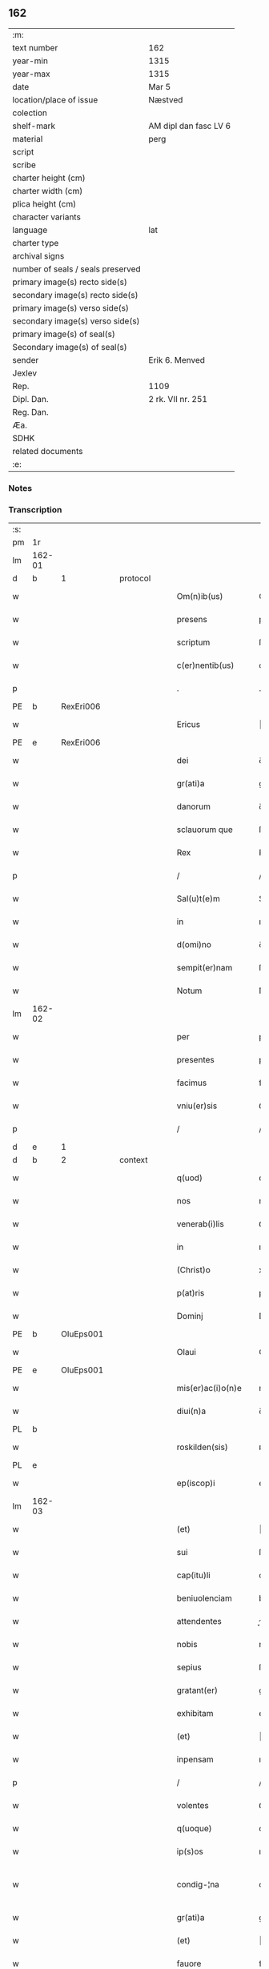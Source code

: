 ** 162

| :m:                               |                       |
| text number                       | 162                   |
| year-min                          | 1315                  |
| year-max                          | 1315                  |
| date                              | Mar 5                 |
| location/place of issue           | Næstved               |
| colection                         |                       |
| shelf-mark                        | AM dipl dan fasc LV 6 |
| material                          | perg                  |
| script                            |                       |
| scribe                            |                       |
| charter height (cm)               |                       |
| charter width (cm)                |                       |
| plica height (cm)                 |                       |
| character variants                |                       |
| language                          | lat                   |
| charter type                      |                       |
| archival signs                    |                       |
| number of seals / seals preserved |                       |
| primary image(s) recto side(s)    |                       |
| secondary image(s) recto side(s)  |                       |
| primary image(s) verso side(s)    |                       |
| secondary image(s) verso side(s)  |                       |
| primary image(s) of seal(s)       |                       |
| Secondary image(s) of seal(s)     |                       |
| sender                            | Erik 6. Menved        |
| Jexlev                            |                       |
| Rep.                              | 1109                  |
| Dipl. Dan.                        | 2 rk. VII nr. 251     |
| Reg. Dan.                         |                       |
| Æa.                               |                       |
| SDHK                              |                       |
| related documents                 |                       |
| :e:                               |                       |

*** Notes


*** Transcription
| :s: |        |   |   |   |   |                      |                |   |   |   |   |     |   |   |   |               |
| pm  | 1r     |   |   |   |   |                      |                |   |   |   |   |     |   |   |   |               |
| lm  | 162-01 |   |   |   |   |                      |                |   |   |   |   |     |   |   |   |               |
| d  | b      | 1  |   | protocol  |   |                      |                |   |   |   |   |     |   |   |   |               |
| w   |        |   |   |   |   | Om(n)ib(us)          | Om̅ıbꝫ          |   |   |   |   | lat |   |   |   |        162-01 |
| w   |        |   |   |   |   | presens              | pꝛeſens        |   |   |   |   | lat |   |   |   |        162-01 |
| w   |        |   |   |   |   | scriptum             | ſcrıptum       |   |   |   |   | lat |   |   |   |        162-01 |
| w   |        |   |   |   |   | c(er)nentib(us)      | c͛nentıbꝫ       |   |   |   |   | lat |   |   |   |        162-01 |
| p   |        |   |   |   |   | .                    | .              |   |   |   |   | lat |   |   |   |        162-01 |
| PE  | b      | RexEri006  |   |   |   |                      |                |   |   |   |   |     |   |   |   |               |
| w   |        |   |   |   |   | Ericus               | ʀıcus         |   |   |   |   | lat |   |   |   |        162-01 |
| PE  | e      | RexEri006  |   |   |   |                      |                |   |   |   |   |     |   |   |   |               |
| w   |        |   |   |   |   | dei                  | ꝺeı            |   |   |   |   | lat |   |   |   |        162-01 |
| w   |        |   |   |   |   | gr(ati)a             | gr̅            |   |   |   |   | lat |   |   |   |        162-01 |
| w   |        |   |   |   |   | danorum              | ꝺnoꝛum        |   |   |   |   | lat |   |   |   |        162-01 |
| w   |        |   |   |   |   | sclauorum que        | ſcluoꝛu que  |   |   |   |   | lat |   |   |   |        162-01 |
| w   |        |   |   |   |   | Rex                  | Rex            |   |   |   |   | lat |   |   |   |        162-01 |
| p   |        |   |   |   |   | /                    | /              |   |   |   |   | lat |   |   |   |        162-01 |
| w   |        |   |   |   |   | Sal(u)t(e)m          | Salt̅m          |   |   |   |   | lat |   |   |   |        162-01 |
| w   |        |   |   |   |   | in                   | ın             |   |   |   |   | lat |   |   |   |        162-01 |
| w   |        |   |   |   |   | d(omi)no             | ꝺn̅o            |   |   |   |   | lat |   |   |   |        162-01 |
| w   |        |   |   |   |   | sempit(er)nam        | ſempıt͛n      |   |   |   |   | lat |   |   |   |        162-01 |
| w   |        |   |   |   |   | Notum                | Notu          |   |   |   |   | lat |   |   |   |        162-01 |
| lm  | 162-02 |   |   |   |   |                      |                |   |   |   |   |     |   |   |   |               |
| w   |        |   |   |   |   | per                  | per            |   |   |   |   | lat |   |   |   |        162-02 |
| w   |        |   |   |   |   | presentes            | pꝛeſentes      |   |   |   |   | lat |   |   |   |        162-02 |
| w   |        |   |   |   |   | facimus              | fcımus        |   |   |   |   | lat |   |   |   |        162-02 |
| w   |        |   |   |   |   | vniu(er)sis          | ỽnıu͛ſıs        |   |   |   |   | lat |   |   |   |        162-02 |
| p   |        |   |   |   |   | /                    | /              |   |   |   |   | lat |   |   |   |        162-02 |
| d  | e      | 1  |   |   |   |                      |                |   |   |   |   |     |   |   |   |               |
| d  | b      | 2  |   | context  |   |                      |                |   |   |   |   |     |   |   |   |               |
| w   |        |   |   |   |   | q(uod)               | ꝙ              |   |   |   |   | lat |   |   |   |        162-02 |
| w   |        |   |   |   |   | nos                  | nos            |   |   |   |   | lat |   |   |   |        162-02 |
| w   |        |   |   |   |   | venerab(i)lis        | ỽenerabl̅ıs     |   |   |   |   | lat |   |   |   |        162-02 |
| w   |        |   |   |   |   | in                   | ın             |   |   |   |   | lat |   |   |   |        162-02 |
| w   |        |   |   |   |   | (Christ)o            | xp̅o            |   |   |   |   | lat |   |   |   |        162-02 |
| w   |        |   |   |   |   | p(at)ris             | pꝛ̅ıs           |   |   |   |   | lat |   |   |   |        162-02 |
| w   |        |   |   |   |   | Dominj               | Domın         |   |   |   |   | lat |   |   |   |        162-02 |
| PE  | b      | OluEps001  |   |   |   |                      |                |   |   |   |   |     |   |   |   |               |
| w   |        |   |   |   |   | Olaui                | Oluı          |   |   |   |   | lat |   |   |   |        162-02 |
| PE  | e      | OluEps001  |   |   |   |                      |                |   |   |   |   |     |   |   |   |               |
| w   |        |   |   |   |   | mis(er)ac(i)o(n)e    | mıac̅oe        |   |   |   |   | lat |   |   |   |        162-02 |
| w   |        |   |   |   |   | diui(n)a             | ꝺıuı̅          |   |   |   |   | lat |   |   |   |        162-02 |
| PL  | b      |   |   |   |   |                      |                |   |   |   |   |     |   |   |   |               |
| w   |        |   |   |   |   | roskilden(sis)       | ʀoſkılꝺen̅      |   |   |   |   | lat |   |   |   |        162-02 |
| PL  | e      |   |   |   |   |                      |                |   |   |   |   |     |   |   |   |               |
| w   |        |   |   |   |   | ep(iscop)i           | ep̅ı            |   |   |   |   | lat |   |   |   |        162-02 |
| lm  | 162-03 |   |   |   |   |                      |                |   |   |   |   |     |   |   |   |               |
| w   |        |   |   |   |   | (et)                 |               |   |   |   |   | lat |   |   |   |        162-03 |
| w   |        |   |   |   |   | sui                  | ſuí            |   |   |   |   | lat |   |   |   |        162-03 |
| w   |        |   |   |   |   | cap(itu)li           | cpl̅ı          |   |   |   |   | lat |   |   |   |        162-03 |
| w   |        |   |   |   |   | beniuolenciam        | beníuolencım  |   |   |   |   | lat |   |   |   |        162-03 |
| w   |        |   |   |   |   | attendentes          | enꝺentes     |   |   |   |   | lat |   |   |   |        162-03 |
| w   |        |   |   |   |   | nobis                | nobíſ          |   |   |   |   | lat |   |   |   |        162-03 |
| w   |        |   |   |   |   | sepius               | ſepíus         |   |   |   |   | lat |   |   |   |        162-03 |
| w   |        |   |   |   |   | gratant(er)          | grtant͛        |   |   |   |   | lat |   |   |   |        162-03 |
| w   |        |   |   |   |   | exhibitam            | exhıbıtm      |   |   |   |   | lat |   |   |   |        162-03 |
| w   |        |   |   |   |   | (et)                 |               |   |   |   |   | lat |   |   |   |        162-03 |
| w   |        |   |   |   |   | inpensam             | ınpenſ       |   |   |   |   | lat |   |   |   |        162-03 |
| p   |        |   |   |   |   | /                    | /              |   |   |   |   | lat |   |   |   |        162-03 |
| w   |        |   |   |   |   | volentes             | ỽolentes       |   |   |   |   | lat |   |   |   |        162-03 |
| w   |        |   |   |   |   | q(uoque)             | qꝫ             |   |   |   |   | lat |   |   |   |        162-03 |
| w   |        |   |   |   |   | ip(s)os              | ıp̅os           |   |   |   |   | lat |   |   |   |        162-03 |
| w   |        |   |   |   |   | condig-¦na           | conꝺıg-¦n     |   |   |   |   | lat |   |   |   | 162-03—162-04 |
| w   |        |   |   |   |   | gr(ati)a             | gr̅a            |   |   |   |   | lat |   |   |   |        162-04 |
| w   |        |   |   |   |   | (et)                 |               |   |   |   |   | lat |   |   |   |        162-04 |
| w   |        |   |   |   |   | fauore               | fuoꝛe         |   |   |   |   | lat |   |   |   |        162-04 |
| w   |        |   |   |   |   | respic(er)e          | reſpıc͛e        |   |   |   |   | lat |   |   |   |        162-04 |
| w   |        |   |   |   |   | spec(i)alj           | spec̅al        |   |   |   |   | lat |   |   |   |        162-04 |
| p   |        |   |   |   |   | /                    | /              |   |   |   |   | lat |   |   |   |        162-04 |
| w   |        |   |   |   |   | Jus                  | Jus            |   |   |   |   | lat |   |   |   |        162-04 |
| w   |        |   |   |   |   | patronatus           | ptrontus     |   |   |   |   | lat |   |   |   |        162-04 |
| p   |        |   |   |   |   | /                    | /              |   |   |   |   | lat |   |   |   |        162-04 |
| w   |        |   |   |   |   | quod                 | quoꝺ           |   |   |   |   | lat |   |   |   |        162-04 |
| w   |        |   |   |   |   | nob(is)              | nob̅            |   |   |   |   | lat |   |   |   |        162-04 |
| w   |        |   |   |   |   | in                   | ın             |   |   |   |   | lat |   |   |   |        162-04 |
| w   |        |   |   |   |   | ecc(les)ia           | eccı         |   |   |   |   | lat |   |   |   |        162-04 |
| PL  | b      |   |   |   |   |                      |                |   |   |   |   |     |   |   |   |               |
| w   |        |   |   |   |   | snesøør              | ſneſøør        |   |   |   |   | lat |   |   |   |        162-04 |
| PL  | e      |   |   |   |   |                      |                |   |   |   |   |     |   |   |   |               |
| w   |        |   |   |   |   | competit             | competít       |   |   |   |   | lat |   |   |   |        162-04 |
| p   |        |   |   |   |   | /                    | /              |   |   |   |   | lat |   |   |   |        162-04 |
| w   |        |   |   |   |   | exnunc               | exnunc         |   |   |   |   | lat |   |   |   |        162-04 |
| w   |        |   |   |   |   | ex                   | ex             |   |   |   |   | lat |   |   |   |        162-04 |
| w   |        |   |   |   |   | p(ar)te              | p̲te            |   |   |   |   | lat |   |   |   |        162-04 |
| lm  | 162-05 |   |   |   |   |                      |                |   |   |   |   |     |   |   |   |               |
| w   |        |   |   |   |   | n(ost)ra             | nr̅a            |   |   |   |   | lat |   |   |   |        162-05 |
| w   |        |   |   |   |   | (et)                 |               |   |   |   |   | lat |   |   |   |        162-05 |
| w   |        |   |   |   |   | successor(um)        | ſucceſſoꝝ      |   |   |   |   | lat |   |   |   |        162-05 |
| w   |        |   |   |   |   | n(ost)ror(um)        | nr̅oꝝ           |   |   |   |   | lat |   |   |   |        162-05 |
| w   |        |   |   |   |   | lib(er)e             | lıb͛e           |   |   |   |   | lat |   |   |   |        162-05 |
| w   |        |   |   |   |   | resignamus           | reſıgnmu     |   |   |   |   | lat |   |   |   |        162-05 |
| p   |        |   |   |   |   | /                    | /              |   |   |   |   | lat |   |   |   |        162-05 |
| w   |        |   |   |   |   | Dominum              | Domínum        |   |   |   |   | lat |   |   |   |        162-05 |
| PE  | b      | SkjPed001  |   |   |   |                      |                |   |   |   |   |     |   |   |   |               |
| w   |        |   |   |   |   | skielmmerum          | ſkıelmmeru    |   |   |   |   | lat |   |   |   |        162-05 |
| PE  | e      | SkjPed001  |   |   |   |                      |                |   |   |   |   |     |   |   |   |               |
| w   |        |   |   |   |   | nunc                 | nunc           |   |   |   |   | lat |   |   |   |        162-05 |
| PL  | b      |   |   |   |   |                      |                |   |   |   |   |     |   |   |   |               |
| w   |        |   |   |   |   | Roskilden(sem)       | Roſkılꝺen̅      |   |   |   |   | lat |   |   |   |        162-05 |
| PL  | e      |   |   |   |   |                      |                |   |   |   |   |     |   |   |   |               |
| w   |        |   |   |   |   | p(re)positu(m)       | ͛oſıtu̅         |   |   |   |   | lat |   |   |   |        162-05 |
| w   |        |   |   |   |   | pro                  | pro            |   |   |   |   | lat |   |   |   |        162-05 |
| w   |        |   |   |   |   | se                   | ſe             |   |   |   |   | lat |   |   |   |        162-05 |
| w   |        |   |   |   |   | (et)                 |               |   |   |   |   | lat |   |   |   |        162-05 |
| w   |        |   |   |   |   | suis                 | ſuıs           |   |   |   |   | lat |   |   |   |        162-05 |
| w   |        |   |   |   |   | suc-¦cessorib(us)    | ſuc-¦ceſſoꝛıbꝫ |   |   |   |   | lat |   |   |   | 162-05—162-06 |
| w   |        |   |   |   |   | ad                   | ꝺ             |   |   |   |   | lat |   |   |   |        162-06 |
| w   |        |   |   |   |   | ip(s)am              | ıp̅am           |   |   |   |   | lat |   |   |   |        162-06 |
| w   |        |   |   |   |   | ecc(lesi)am          | eccm         |   |   |   |   | lat |   |   |   |        162-06 |
| PL  | b      |   |   |   |   |                      |                |   |   |   |   |     |   |   |   |               |
| w   |        |   |   |   |   | snesøør              | ſneſøør        |   |   |   |   | lat |   |   |   |        162-06 |
| PL  | e      |   |   |   |   |                      |                |   |   |   |   |     |   |   |   |               |
| w   |        |   |   |   |   | per                  | per            |   |   |   |   | lat |   |   |   |        162-06 |
| w   |        |   |   |   |   | p(ro)moc(i)o(ne)m    | ꝓmoc̅om         |   |   |   |   | lat |   |   |   |        162-06 |
| w   |        |   |   |   |   | ip(s)ius             | ıp̅ıus          |   |   |   |   | lat |   |   |   |        162-06 |
| w   |        |   |   |   |   | d(omi)ni             | ꝺn̅ı            |   |   |   |   | lat |   |   |   |        162-06 |
| PE  | b      | SkjPed001  |   |   |   |                      |                |   |   |   |   |     |   |   |   |               |
| w   |        |   |   |   |   | skielmmerj           | ſkıelmmer     |   |   |   |   | lat |   |   |   |        162-06 |
| PE  | e      | SkjPed001  |   |   |   |                      |                |   |   |   |   |     |   |   |   |               |
| w   |        |   |   |   |   | in                   | ın             |   |   |   |   | lat |   |   |   |        162-06 |
| PL  | b      |   |   |   |   |                      |                |   |   |   |   |     |   |   |   |               |
| w   |        |   |   |   |   | Rosk(ildis)          | Roſꝃ           |   |   |   |   | lat |   |   |   |        162-06 |
| PL  | e      |   |   |   |   |                      |                |   |   |   |   |     |   |   |   |               |
| w   |        |   |   |   |   | ecc(les)ie           | eccıe         |   |   |   |   | lat |   |   |   |        162-06 |
| w   |        |   |   |   |   | p(re)positum         | ͛oſıtum        |   |   |   |   | lat |   |   |   |        162-06 |
| w   |        |   |   |   |   | nunc                 | nunc           |   |   |   |   | lat |   |   |   |        162-06 |
| w   |        |   |   |   |   | vacante(m)           | ỽcante̅        |   |   |   |   | lat |   |   |   |        162-06 |
| lm  | 162-07 |   |   |   |   |                      |                |   |   |   |   |     |   |   |   |               |
| w   |        |   |   |   |   | venerab(i)li         | ỽenerabl̅ı      |   |   |   |   | lat |   |   |   |        162-07 |
| w   |        |   |   |   |   | in                   | ın             |   |   |   |   | lat |   |   |   |        162-07 |
| w   |        |   |   |   |   | (Christ)o            | xp̅o            |   |   |   |   | lat |   |   |   |        162-07 |
| w   |        |   |   |   |   | p(at)ri              | pꝛ̅ı            |   |   |   |   | lat |   |   |   |        162-07 |
| w   |        |   |   |   |   | d(omi)no             | ꝺn̅o            |   |   |   |   | lat |   |   |   |        162-07 |
| PE  | b      | OluEps001  |   |   |   |                      |                |   |   |   |   |     |   |   |   |               |
| w   |        |   |   |   |   | Olauo                | Oluo          |   |   |   |   | lat |   |   |   |        162-07 |
| PE  | e      | OluEps001  |   |   |   |                      |                |   |   |   |   |     |   |   |   |               |
| PL  | b      |   |   |   |   |                      |                |   |   |   |   |     |   |   |   |               |
| w   |        |   |   |   |   | Roskilden(si)        | Roſkılꝺen̅      |   |   |   |   | lat |   |   |   |        162-07 |
| PL  | e      |   |   |   |   |                      |                |   |   |   |   |     |   |   |   |               |
| w   |        |   |   |   |   | ep(iscop)o           | ep̅o            |   |   |   |   | lat |   |   |   |        162-07 |
| w   |        |   |   |   |   | lib(er)e             | lıb͛e           |   |   |   |   | lat |   |   |   |        162-07 |
| w   |        |   |   |   |   | p(re)sentantes       | p͛ſentantes     |   |   |   |   | lat |   |   |   |        162-07 |
| p   |        |   |   |   |   | /                    | /              |   |   |   |   | lat |   |   |   |        162-07 |
| w   |        |   |   |   |   | p(re)positure        | ͛oſıture       |   |   |   |   | lat |   |   |   |        162-07 |
| PL  | b      |   |   |   |   |                      |                |   |   |   |   |     |   |   |   |               |
| w   |        |   |   |   |   | Roskilden(sis)       | Roſkılꝺen̅      |   |   |   |   | lat |   |   |   |        162-07 |
| PL  | e      |   |   |   |   |                      |                |   |   |   |   |     |   |   |   |               |
| w   |        |   |   |   |   | ecc(les)ie           | eccıe         |   |   |   |   | lat |   |   |   |        162-07 |
| w   |        |   |   |   |   | ad                   | ꝺ             |   |   |   |   | lat |   |   |   |        162-07 |
| w   |        |   |   |   |   | vtilitate(m)         | ỽtılıtate̅      |   |   |   |   | lat |   |   |   |        162-07 |
| w   |        |   |   |   |   | et                   | et             |   |   |   |   | lat |   |   |   |        162-07 |
| lm  | 162-08 |   |   |   |   |                      |                |   |   |   |   |     |   |   |   |               |
| w   |        |   |   |   |   | vsus                 | ỽſus           |   |   |   |   | lat |   |   |   |        162-08 |
| w   |        |   |   |   |   | suos                 | ſuos           |   |   |   |   | lat |   |   |   |        162-08 |
| w   |        |   |   |   |   | p(er)petuis          | ̲etuıs         |   |   |   |   | lat |   |   |   |        162-08 |
| w   |        |   |   |   |   | temp(or)ib(us)       | temp̲ıbꝫ        |   |   |   |   | lat |   |   |   |        162-08 |
| w   |        |   |   |   |   | annectendam          | nneenꝺ     |   |   |   |   | lat |   |   |   |        162-08 |
| p   |        |   |   |   |   |                     |               |   |   |   |   | lat |   |   |   |        162-08 |
| w   |        |   |   |   |   | Ne                   | Ne             |   |   |   |   | lat |   |   |   |        162-08 |
| w   |        |   |   |   |   | igitur               | ıgıtur         |   |   |   |   | lat |   |   |   |        162-08 |
| w   |        |   |   |   |   | alicuj               | lıcu         |   |   |   |   | lat |   |   |   |        162-08 |
| w   |        |   |   |   |   | sup(er)              | ſup̲            |   |   |   |   | lat |   |   |   |        162-08 |
| w   |        |   |   |   |   | hui(us)              | huıꝰ           |   |   |   |   | lat |   |   |   |        162-08 |
| w   |        |   |   |   |   | resignac(i)o(n)is    | reſıgnc̅oıs    |   |   |   |   | lat |   |   |   |        162-08 |
| w   |        |   |   |   |   | n(ost)re             | nr̅e            |   |   |   |   | lat |   |   |   |        162-08 |
| p   |        |   |   |   |   | /                    | /              |   |   |   |   | lat |   |   |   |        162-08 |
| w   |        |   |   |   |   | (et)                 |               |   |   |   |   | lat |   |   |   |        162-08 |
| w   |        |   |   |   |   | p(re)sentac(i)o(n)is | p͛ſentc̅oıs     |   |   |   |   | lat |   |   |   |        162-08 |
| w   |        |   |   |   |   | gr(ati)a             | gr̅a            |   |   |   |   | lat |   |   |   |        162-08 |
| w   |        |   |   |   |   | du-¦bium             | ꝺu-¦bıum       |   |   |   |   | lat |   |   |   | 162-08—162-09 |
| w   |        |   |   |   |   | aliquod              | lıquoꝺ        |   |   |   |   | lat |   |   |   |        162-09 |
| w   |        |   |   |   |   | possit               | poſſít         |   |   |   |   | lat |   |   |   |        162-09 |
| w   |        |   |   |   |   | inpost(eru)m         | ınpoﬅ͛m         |   |   |   |   | lat |   |   |   |        162-09 |
| w   |        |   |   |   |   | suborirj             | ſuboꝛır       |   |   |   |   | lat |   |   |   |        162-09 |
| p   |        |   |   |   |   | //                   | //             |   |   |   |   | lat |   |   |   |        162-09 |
| d  | e      | 2  |   |   |   |                      |                |   |   |   |   |     |   |   |   |               |
| d  | b      | 3  |   | eschatocol  |   |                      |                |   |   |   |   |     |   |   |   |               |
| w   |        |   |   |   |   | Presentes            | Pꝛeſentes      |   |   |   |   | lat |   |   |   |        162-09 |
| w   |        |   |   |   |   | litt(er)as           | lıtt͛as         |   |   |   |   | lat |   |   |   |        162-09 |
| w   |        |   |   |   |   | fecimus              | fecímus        |   |   |   |   | lat |   |   |   |        162-09 |
| w   |        |   |   |   |   | n(ost)ri             | nr̅ı            |   |   |   |   | lat |   |   |   |        162-09 |
| w   |        |   |   |   |   | sigillj              | ſıgıll        |   |   |   |   | lat |   |   |   |        162-09 |
| w   |        |   |   |   |   | munimine             | munímíne       |   |   |   |   | lat |   |   |   |        162-09 |
| w   |        |   |   |   |   | roborarj             | roboꝛꝛȷ       |   |   |   |   | lat |   |   |   |        162-09 |
| p   |        |   |   |   |   | .                    | .              |   |   |   |   | lat |   |   |   |        162-09 |
| w   |        |   |   |   |   | Datum                | Dtu          |   |   |   |   | lat |   |   |   |        162-09 |
| lm  | 162-10 |   |   |   |   |                      |                |   |   |   |   |     |   |   |   |               |
| PL  | b      |   |   |   |   |                      |                |   |   |   |   |     |   |   |   |               |
| w   |        |   |   |   |   | nestwedis            | neﬅweꝺıs       |   |   |   |   | lat |   |   |   |        162-10 |
| PL  | e      |   |   |   |   |                      |                |   |   |   |   |     |   |   |   |               |
| w   |        |   |   |   |   | anno                 | nno           |   |   |   |   | lat |   |   |   |        162-10 |
| w   |        |   |   |   |   | d(omi)ni             | ꝺn̅ı            |   |   |   |   | lat |   |   |   |        162-10 |
| p   |        |   |   |   |   | .                    | .              |   |   |   |   | lat |   |   |   |        162-10 |
| w   |        |   |   |   |   | mill(es)i(m)o        | ıll̅ıo         |   |   |   |   | lat |   |   |   |        162-10 |
| p   |        |   |   |   |   | .                    | .              |   |   |   |   | lat |   |   |   |        162-10 |
| n   |        |   |   |   |   | CͦCͦCͦ                  | CͦCͦCͦ            |   |   |   |   | lat |   |   |   |        162-10 |
| w   |        |   |   |   |   | q(ui)ntodecimo       | qntoꝺecímo    |   |   |   |   | lat |   |   |   |        162-10 |
| p   |        |   |   |   |   | /                    | /              |   |   |   |   | lat |   |   |   |        162-10 |
| w   |        |   |   |   |   | feria                | ferı          |   |   |   |   | lat |   |   |   |        162-10 |
| w   |        |   |   |   |   | quarta               | quꝛt         |   |   |   |   | lat |   |   |   |        162-10 |
| w   |        |   |   |   |   | p(ro)xi(ma)          | ꝓxı           |   |   |   |   | lat |   |   |   |        162-10 |
| w   |        |   |   |   |   | an(te)               | n̅             |   |   |   |   | lat |   |   |   |        162-10 |
| w   |        |   |   |   |   | diem                 | ꝺıem           |   |   |   |   | lat |   |   |   |        162-10 |
| w   |        |   |   |   |   | b(eat)i              | bı̅             |   |   |   |   | lat |   |   |   |        162-10 |
| w   |        |   |   |   |   | gregorij             | gregoꝛí       |   |   |   |   | lat |   |   |   |        162-10 |
| w   |        |   |   |   |   | p(a)p(e)             | ͤ              |   |   |   |   | lat |   |   |   |        162-10 |
| p   |        |   |   |   |   | .                    | .              |   |   |   |   | lat |   |   |   |        162-10 |
| w   |        |   |   |   |   | in                   | ın             |   |   |   |   | lat |   |   |   |        162-10 |
| w   |        |   |   |   |   | p(re)s(e)n(cia)      | p͛ſn           |   |   |   |   | lat |   |   |   |        162-10 |
| w   |        |   |   |   |   | n(ost)ra             | nr̅a            |   |   |   |   | lat |   |   |   |        162-10 |
| p   |        |   |   |   |   | .                    | .              |   |   |   |   | lat |   |   |   |        162-10 |
| d  | e      | 3  |   |   |   |                      |                |   |   |   |   |     |   |   |   |               |
| :e: |        |   |   |   |   |                      |                |   |   |   |   |     |   |   |   |               |